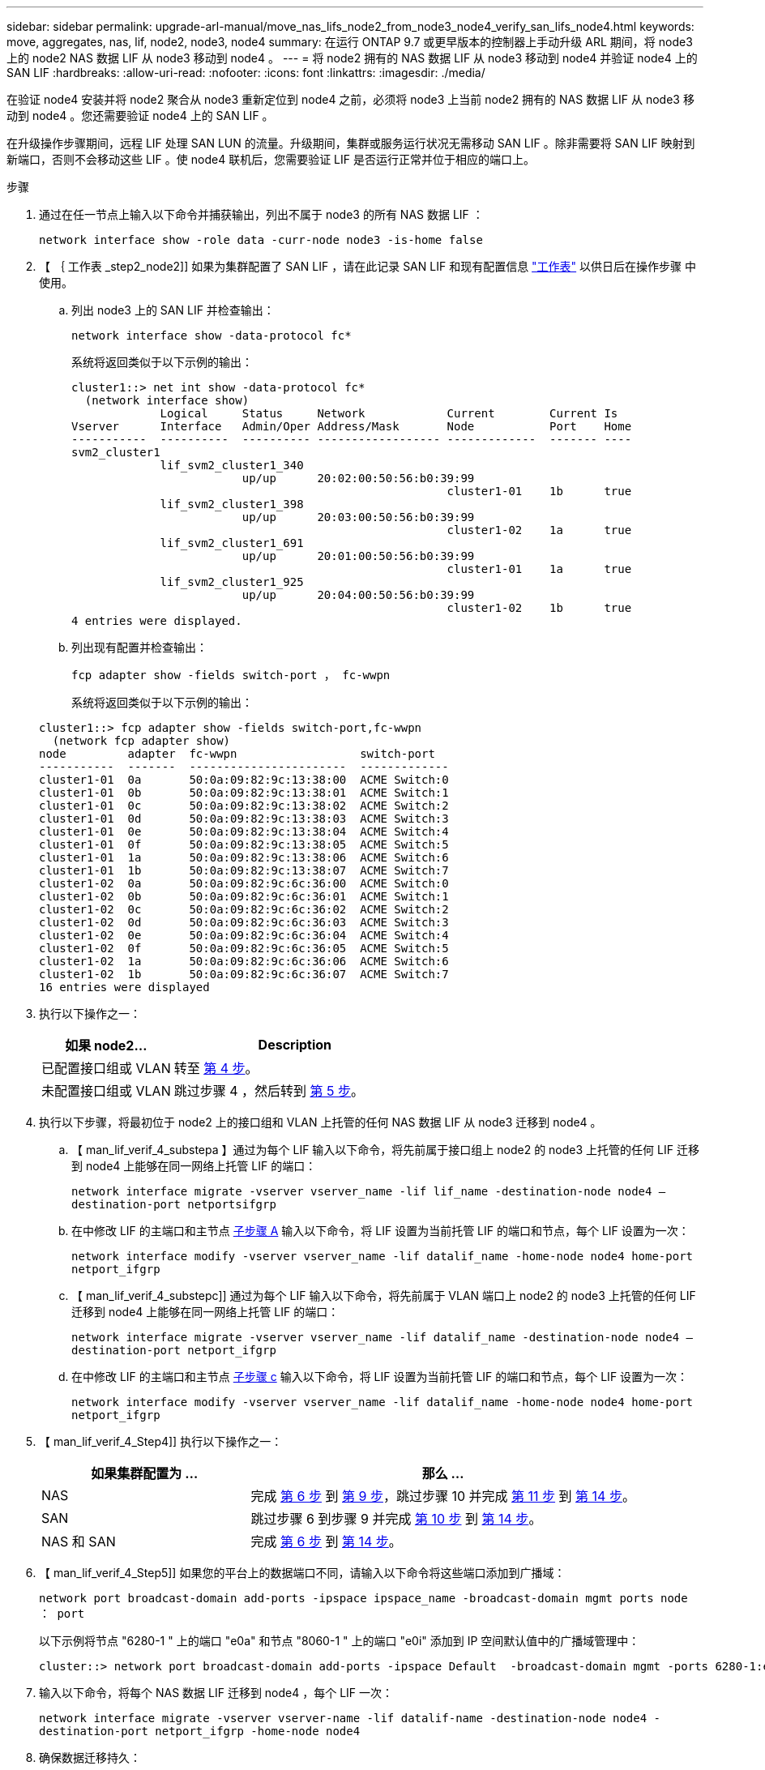 ---
sidebar: sidebar 
permalink: upgrade-arl-manual/move_nas_lifs_node2_from_node3_node4_verify_san_lifs_node4.html 
keywords: move, aggregates, nas, lif, node2, node3, node4 
summary: 在运行 ONTAP 9.7 或更早版本的控制器上手动升级 ARL 期间，将 node3 上的 node2 NAS 数据 LIF 从 node3 移动到 node4 。 
---
= 将 node2 拥有的 NAS 数据 LIF 从 node3 移动到 node4 并验证 node4 上的 SAN LIF
:hardbreaks:
:allow-uri-read: 
:nofooter: 
:icons: font
:linkattrs: 
:imagesdir: ./media/


[role="lead"]
在验证 node4 安装并将 node2 聚合从 node3 重新定位到 node4 之前，必须将 node3 上当前 node2 拥有的 NAS 数据 LIF 从 node3 移动到 node4 。您还需要验证 node4 上的 SAN LIF 。

在升级操作步骤期间，远程 LIF 处理 SAN LUN 的流量。升级期间，集群或服务运行状况无需移动 SAN LIF 。除非需要将 SAN LIF 映射到新端口，否则不会移动这些 LIF 。使 node4 联机后，您需要验证 LIF 是否运行正常并位于相应的端口上。

.步骤
. 通过在任一节点上输入以下命令并捕获输出，列出不属于 node3 的所有 NAS 数据 LIF ：
+
`network interface show -role data -curr-node node3 -is-home false`

. 【 ｛ 工作表 _step2_node2]] 如果为集群配置了 SAN LIF ，请在此记录 SAN LIF 和现有配置信息 link:worksheet_information_before_moving_san_lifs_node4.html["工作表"] 以供日后在操作步骤 中使用。
+
.. 列出 node3 上的 SAN LIF 并检查输出：
+
`network interface show -data-protocol fc*`

+
系统将返回类似于以下示例的输出：

+
[listing]
----
cluster1::> net int show -data-protocol fc*
  (network interface show)
             Logical     Status     Network            Current        Current Is
Vserver      Interface   Admin/Oper Address/Mask       Node           Port    Home
-----------  ----------  ---------- ------------------ -------------  ------- ----
svm2_cluster1
             lif_svm2_cluster1_340
                         up/up      20:02:00:50:56:b0:39:99
                                                       cluster1-01    1b      true
             lif_svm2_cluster1_398
                         up/up      20:03:00:50:56:b0:39:99
                                                       cluster1-02    1a      true
             lif_svm2_cluster1_691
                         up/up      20:01:00:50:56:b0:39:99
                                                       cluster1-01    1a      true
             lif_svm2_cluster1_925
                         up/up      20:04:00:50:56:b0:39:99
                                                       cluster1-02    1b      true
4 entries were displayed.
----
.. 列出现有配置并检查输出：
+
`fcp adapter show -fields switch-port ， fc-wwpn`

+
系统将返回类似于以下示例的输出：

+
[listing]
----
cluster1::> fcp adapter show -fields switch-port,fc-wwpn
  (network fcp adapter show)
node         adapter  fc-wwpn                  switch-port
-----------  -------  -----------------------  -------------
cluster1-01  0a       50:0a:09:82:9c:13:38:00  ACME Switch:0
cluster1-01  0b       50:0a:09:82:9c:13:38:01  ACME Switch:1
cluster1-01  0c       50:0a:09:82:9c:13:38:02  ACME Switch:2
cluster1-01  0d       50:0a:09:82:9c:13:38:03  ACME Switch:3
cluster1-01  0e       50:0a:09:82:9c:13:38:04  ACME Switch:4
cluster1-01  0f       50:0a:09:82:9c:13:38:05  ACME Switch:5
cluster1-01  1a       50:0a:09:82:9c:13:38:06  ACME Switch:6
cluster1-01  1b       50:0a:09:82:9c:13:38:07  ACME Switch:7
cluster1-02  0a       50:0a:09:82:9c:6c:36:00  ACME Switch:0
cluster1-02  0b       50:0a:09:82:9c:6c:36:01  ACME Switch:1
cluster1-02  0c       50:0a:09:82:9c:6c:36:02  ACME Switch:2
cluster1-02  0d       50:0a:09:82:9c:6c:36:03  ACME Switch:3
cluster1-02  0e       50:0a:09:82:9c:6c:36:04  ACME Switch:4
cluster1-02  0f       50:0a:09:82:9c:6c:36:05  ACME Switch:5
cluster1-02  1a       50:0a:09:82:9c:6c:36:06  ACME Switch:6
cluster1-02  1b       50:0a:09:82:9c:6c:36:07  ACME Switch:7
16 entries were displayed
----


. 执行以下操作之一：
+
[cols="35,65"]
|===
| 如果 node2... | Description 


| 已配置接口组或 VLAN | 转至 <<man_lif_verify_4_Step3,第 4 步>>。 


| 未配置接口组或 VLAN | 跳过步骤 4 ，然后转到 <<man_lif_verify_4_Step4,第 5 步>>。 
|===
. [[man_lif_verif_4_Step3]] 执行以下步骤，将最初位于 node2 上的接口组和 VLAN 上托管的任何 NAS 数据 LIF 从 node3 迁移到 node4 。
+
.. 【 man_lif_verif_4_substepa 】通过为每个 LIF 输入以下命令，将先前属于接口组上 node2 的 node3 上托管的任何 LIF 迁移到 node4 上能够在同一网络上托管 LIF 的端口：
+
`network interface migrate -vserver vserver_name -lif lif_name -destination-node node4 – destination-port netportsifgrp`

.. 在中修改 LIF 的主端口和主节点 <<man_lif_verify_4_substepa,子步骤 A>> 输入以下命令，将 LIF 设置为当前托管 LIF 的端口和节点，每个 LIF 设置为一次：
+
`network interface modify -vserver vserver_name -lif datalif_name -home-node node4 home-port netport_ifgrp`

.. 【 man_lif_verif_4_substepc]] 通过为每个 LIF 输入以下命令，将先前属于 VLAN 端口上 node2 的 node3 上托管的任何 LIF 迁移到 node4 上能够在同一网络上托管 LIF 的端口：
+
`network interface migrate -vserver vserver_name -lif datalif_name -destination-node node4 – destination-port netport_ifgrp`

.. 在中修改 LIF 的主端口和主节点 <<man_lif_verify_4_substepc,子步骤 c>> 输入以下命令，将 LIF 设置为当前托管 LIF 的端口和节点，每个 LIF 设置为一次：
+
`network interface modify -vserver vserver_name -lif datalif_name -home-node node4 home-port netport_ifgrp`



. 【 man_lif_verif_4_Step4]] 执行以下操作之一：
+
[cols="35,65"]
|===
| 如果集群配置为 ... | 那么 ... 


| NAS | 完成 <<man_lif_verify_4_Step5,第 6 步>> 到 <<man_lif_verify_4_Step8,第 9 步>>，跳过步骤 10 并完成 <<man_lif_verify_4_Step10,第 11 步>> 到 <<man_lif_verify_4_Step13,第 14 步>>。 


| SAN | 跳过步骤 6 到步骤 9 并完成 <<man_lif_verify_4_Step9,第 10 步>> 到 <<man_lif_verify_4_Step13,第 14 步>>。 


| NAS 和 SAN | 完成 <<man_lif_verify_4_Step5,第 6 步>> 到 <<man_lif_verify_4_Step13,第 14 步>>。 
|===
. 【 man_lif_verif_4_Step5]] 如果您的平台上的数据端口不同，请输入以下命令将这些端口添加到广播域：
+
`network port broadcast-domain add-ports -ipspace ipspace_name -broadcast-domain mgmt ports node ： port`

+
以下示例将节点 "6280-1 " 上的端口 "e0a" 和节点 "8060-1 " 上的端口 "e0i" 添加到 IP 空间默认值中的广播域管理中：

+
[listing]
----
cluster::> network port broadcast-domain add-ports -ipspace Default  -broadcast-domain mgmt -ports 6280-1:e0a, 8060-1:e0i
----
. 输入以下命令，将每个 NAS 数据 LIF 迁移到 node4 ，每个 LIF 一次：
+
`network interface migrate -vserver vserver-name -lif datalif-name -destination-node node4 -destination-port netport_ifgrp -home-node node4`

. 确保数据迁移持久：
+
`network interface modify -vserver vserver_name -lif datalif_name -home-port netport_ifgrp`

. 【 man_lif_verif_4_Step8]] 输入以下命令列出所有网络端口并检查其输出，以验证所有链路的状态是否为 `up` ：
+
`network port show`

+
以下示例显示了 `network port show` 命令的输出，其中一些 LIF 已启动，另一些 LIF 已关闭：

+
[listing]
----
cluster::> network port show
                                                             Speed (Mbps)
Node   Port      IPspace      Broadcast Domain Link   MTU    Admin/Oper
------ --------- ------------ ---------------- ----- ------- -----------
node3
       a0a       Default      -                up       1500  auto/1000
       e0M       Default      172.17.178.19/24 up       1500  auto/100
       e0a       Default      -                up       1500  auto/1000
       e0a-1     Default      172.17.178.19/24 up       1500  auto/1000
       e0b       Default      -                up       1500  auto/1000
       e1a       Cluster      Cluster          up       9000  auto/10000
       e1b       Cluster      Cluster          up       9000  auto/10000
node4
       e0M       Default      172.17.178.19/24 up       1500  auto/100
       e0a       Default      172.17.178.19/24 up       1500  auto/1000
       e0b       Default      -                up       1500  auto/1000
       e1a       Cluster      Cluster          up       9000  auto/10000
       e1b       Cluster      Cluster          up       9000  auto/10000
12 entries were displayed.
----
. 【 man_lif_verif_4_Step9]] 如果 `network port show` 命令的输出显示了新节点中不可用且旧节点中存在的网络端口，请通过完成以下子步骤删除旧网络端口：
+
.. 输入以下命令，输入高级权限级别：
+
`set -privilege advanced`

.. 为每个旧网络端口输入以下命令一次：
+
`network port delete -node <node_name> -port <port_name>`

.. 输入以下命令，返回到管理员级别：
+
`set -privilege admin`



. 【 man_lif_verif_4_Step10]] 完成以下子步骤，确认 SAN LIF 位于 node4 上的正确端口上：
+
.. 输入以下命令并检查其输出：
+
`network interface show -data-protocol iscsi_FCP -home-node node4`

+
系统将返回类似于以下示例的输出：

+
[listing]
----
cluster::> network interface show -data-protocol iscsi|fcp -home-node node4
            Logical    Status     Network            Current       Current Is
Vserver     Interface  Admin/Oper Address/Mask       Node          Port    Home
----------- ---------- ---------- ------------------ ------------- ------- ----
vs0
            a0a          up/down  10.63.0.53/24      node4         a0a     true
            data1        up/up    10.63.0.50/18      node4         e0c     true
            rads1        up/up    10.63.0.51/18      node4         e1a     true
            rads2        up/down  10.63.0.52/24      node4         e1b     true
vs1
            lif1         up/up    172.17.176.120/24  node4         e0c     true
            lif2         up/up    172.17.176.121/24  node4
----
.. 通过将 `fcp adapter show` 命令的输出与您在工作表中记录的新配置信息进行比较，验证新的 `adapter` 和 `switch-port` 配置是否正确 <<worksheet_step2_node2,第 2 步>>。
+
列出 node4 上的新 SAN LIF 配置：

+
`fcp adapter show -fields switch-port ， fc-wwpn`

+
系统将返回类似于以下示例的输出：

+
[listing]
----
cluster1::> fcp adapter show -fields switch-port,fc-wwpn
  (network fcp adapter show)
node         adapter  fc-wwpn                  switch-port
-----------  -------  -----------------------  -------------
cluster1-01  0a       50:0a:09:82:9c:13:38:00  ACME Switch:0
cluster1-01  0b       50:0a:09:82:9c:13:38:01  ACME Switch:1
cluster1-01  0c       50:0a:09:82:9c:13:38:02  ACME Switch:2
cluster1-01  0d       50:0a:09:82:9c:13:38:03  ACME Switch:3
cluster1-01  0e       50:0a:09:82:9c:13:38:04  ACME Switch:4
cluster1-01  0f       50:0a:09:82:9c:13:38:05  ACME Switch:5
cluster1-01  1a       50:0a:09:82:9c:13:38:06  ACME Switch:6
cluster1-01  1b       50:0a:09:82:9c:13:38:07  ACME Switch:7
cluster1-02  0a       50:0a:09:82:9c:6c:36:00  ACME Switch:0
cluster1-02  0b       50:0a:09:82:9c:6c:36:01  ACME Switch:1
cluster1-02  0c       50:0a:09:82:9c:6c:36:02  ACME Switch:2
cluster1-02  0d       50:0a:09:82:9c:6c:36:03  ACME Switch:3
cluster1-02  0e       50:0a:09:82:9c:6c:36:04  ACME Switch:4
cluster1-02  0f       50:0a:09:82:9c:6c:36:05  ACME Switch:5
cluster1-02  1a       50:0a:09:82:9c:6c:36:06  ACME Switch:6
cluster1-02  1b       50:0a:09:82:9c:6c:36:07  ACME Switch:7
16 entries were displayed
----
+

NOTE: 如果新配置中的 SAN LIF 不在仍连接到同一个 `s交换机端口` 发生原因 的适配器上，则在重新启动节点时，它可能会导致系统中断。

.. 如果 node4 中的任何 SAN LIF 或 SAN LIF 组位于 node2 上不存在的端口上，请输入以下命令之一将其移动到 node4 上的相应端口：
+
... 将 LIF 状态设置为 down ：
+
`network interface modify -vserver <vserver_name> -lif <lif_name> -status-admin down`

... 从端口集中删除 LIF ：
+
`portset remove -vserver <vserver_name> -portset <portset_name> -port-name <port_name>`

... 输入以下命令之一：
+
**** 移动单个 LIF ：
+
`network interface modify -lif lif_name -home-port new_home_port`

**** 将一个不存在或不正确的端口上的所有 LIF 移动到新端口：
+
`network interface modify ｛ -home-port port_on_node2 -home-node node2 -role data ｝ -home-port new_home_port_on_node4`

**** 将 LIF 重新添加到端口集：
+
`portset add -vserver <vserver_name> -portset <portset_name> -port-name <port_name>`







+

NOTE: 您必须将 SAN LIF 移动到与原始端口具有相同链路速度的端口。

. 输入以下命令，将所有 LIF 的状态修改为 `up` ，以便 LIF 可以在节点上接受和发送流量：
+
`network interface modify -vserver vserver_name -home-port port_name -home-node node4 lif lif_name -status-admin up`

. 在任一节点上输入以下命令并检查输出，以验证是否已将任何 SAN LIF 移动到正确的端口，以及 LIF 的状态是否为 `up` ：
+
`network interface show -home-node <node4> -role data`

. [[man_lif_verif_4_Step13]] 如果任何 LIF 已关闭，请通过输入以下命令将 LIF 的管理状态设置为 `up` ，每个 LIF 一次：
+
`network interface modify -vserver <vserver_name> -lif <lif_name> -status-admin up`


